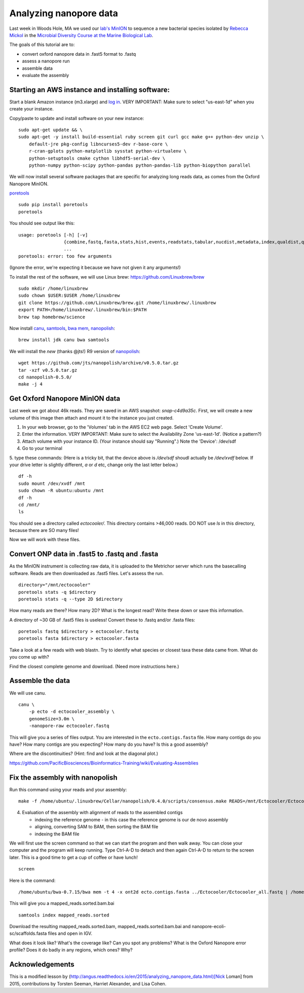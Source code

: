 =======================
Analyzing nanopore data
=======================

Last week in Woods Hole, MA we used our `lab's <http://ivory.idyll.org/lab/>`__ `MinION <https://www.nanoporetech.com/>`__ to sequence a new bacterial species isolated by `Rebecca Mickol <https://news.uark.edu/articles/27669/earth-organisms-survive-under-low-pressure-martian-condition>`__ in the `Microbial Diversity Course at the Marine Biological Lab <http://www.mbl.edu/microbialdiversity/>`__.

The goals of this tutorial are to:

*  convert oxford nanopore data in .fast5 format to .fastq
*  assess a nanopore run
*  assemble data
*  evaluate the assembly

Starting an AWS instance and installing software:
==================================================

Start a blank Amazon instance (m3.xlarge) and `log in <http://angus.readthedocs.io/en/2016/amazon/index.html>`__. VERY IMPORTANT: Make sure to select "us-east-1d" when you create your instance.

Copy/paste to update and install software on your new instance:
::
    sudo apt-get update && \
    sudo apt-get -y install build-essential ruby screen git curl gcc make g++ python-dev unzip \
        default-jre pkg-config libncurses5-dev r-base-core \
        r-cran-gplots python-matplotlib sysstat python-virtualenv \
        python-setuptools cmake cython libhdf5-serial-dev \
        python-numpy python-scipy python-pandas python-pandas-lib python-biopython parallel

We will now install several software packages that are specific for analyzing long reads data, as comes from the Oxford Nanopore MinION.

`poretools <http://poretools.readthedocs.io/en/latest/content/installation.html#basic-installation>`__
::
    sudo pip install poretools
    poretools

You should see output like this:
::
    usage: poretools [-h] [-v]
                     {combine,fastq,fasta,stats,hist,events,readstats,tabular,nucdist,metadata,index,qualdist,qualpos,winner,squiggle,times,yield_plot,occupancy,organise}
                     ...
    poretools: error: too few arguments

(Ignore the error, we're expecting it because we have not given it any arguments!)

To install the rest of the software, we will use Linux brew: https://github.com/Linuxbrew/brew
::
    sudo mkdir /home/linuxbrew
    sudo chown $USER:$USER /home/linuxbrew
    git clone https://github.com/Linuxbrew/brew.git /home/linuxbrew/.linuxbrew
    export PATH=/home/linuxbrew/.linuxbrew/bin:$PATH
    brew tap homebrew/science
    
Now install `canu <http://canu.readthedocs.io/en/stable/tutorial.html>`__, `samtools <https://github.com/samtools/samtools/>`__, `bwa mem <http://bio-bwa.sourceforge.net/>`__, `nanopolish <https://github.com/jts/nanopolish>`__:
::
    brew install jdk canu bwa samtools
    
We will install the *new* (thanks @jts!) R9 version of `nanopolish <https://github.com/jts/nanopolish>`__:
::
    wget https://github.com/jts/nanopolish/archive/v0.5.0.tar.gz
    tar -xzf v0.5.0.tar.gz
    cd nanopolish-0.5.0/
    make -j 4

Get Oxford Nanopore MinION data
===============================

Last week we got about 46k reads. They are saved in an AWS snapshot: `snap-c4d9a35c`. First, we will create a new volume of this image then attach and mount it to the instance you just created.

1. In your web browser, go to the 'Volumes' tab in the AWS EC2 web page. Select 'Create Volume'.
2. Enter the information. VERY IMPORTANT: Make sure to select the Availability Zone 'us-east-1d'. (Notice a pattern?)
3. Attach volume with your instance ID. (Your instance should say "Running".) Note the 'Device': /dev/sdf
4. Go to your terminal
5. type these commands: (Here is a tricky bit, that the device above is `/dev/sdf` shoudl actually be `/dev/xvdf` below. If your drive letter is slightly different, `a` or `d` etc, change only the last letter below.)
::
        df -h
        sudo mount /dev/xvdf /mnt
        sudo chown -R ubuntu:ubuntu /mnt
        df -h
        cd /mnt/
        ls

You should see a directory called `ectocooler/`. This directory contains >46,000 reads. DO NOT use `ls` in this directory, because there are SO many files!

Now we will work with these files.

Convert ONP data in .fast5 to .fastq and .fasta
===============================================

As the MinION instrument is collecting raw data, it is uploaded to the Metrichor server which runs the basecalling software. Reads are then downloaded as .fast5 files. Let's assess the run.
::
    directory="/mnt/ectocooler"
    poretools stats -q $directory
    poretools stats -q --type 2D $directory

How many reads are there? How many 2D? What is the longest read? Write these down or save this information.

A directory of ~30 GB of .fast5 files is useless! Convert these to .fastq and/or .fasta files:
::
    poretools fastq $directory > ectocooler.fastq
    poretools fasta $directory > ectocooler.fasta

Take a look at a few reads with web blastn. Try to identify what species or closest taxa these data came from. What do you come up with?

Find the closest complete genome and download. (Need more instructions here.)

Assemble the data
==================

We will use canu.
::
    canu \
        -p ecto -d ectocooler_assembly \
        genomeSize=3.0m \
        -nanopore-raw ectocooler.fastq

This will give you a series of files output. You are interested in the ``ecto.contigs.fasta`` file. How many contigs do you have? How many contigs are you expecting? How many do you have? Is this a good assembly?

Where are the discontinuities? (Hint: find and look at the diagonal plot.)

https://github.com/PacificBiosciences/Bioinformatics-Training/wiki/Evaluating-Assemblies

Fix the assembly with nanopolish
================================

Run this command using your reads and your assembly:
::
    make -f /home/ubuntu/.linuxbrew/Cellar/nanopolish/0.4.0/scripts/consensus.make READS=/mnt/Ectocooler/Ectocooler_all.fasta ASSEMBLY=/mnt/Ectocooler/Ectocooler_assembly/canu_3m_er08/ecto.contigs.fasta

4. Evaluation of the assembly with alignment of reads to the assembled contigs

   * indexing the reference genome - in this case the reference genome is our de novo assembly
   * aligning, converting SAM to BAM, then sorting the BAM file
   * indexing the BAM file

We will first use the screen command so that we can start the program and then walk away. You can close your computer and the program will keep running. Type Ctrl-A-D to detach and then again Ctrl-A-D to return to the screen later. This is a good time to get a cup of coffee or have lunch!
::
    screen

Here is the command:
::
    /home/ubuntu/bwa-0.7.15/bwa mem -t 4 -x ont2d ecto.contigs.fasta ../Ectocooler/Ectocooler_all.fastq | /home/ubuntu/samtools-1.3.1/samtools sort > ectocooler_align.sorted.bam

This will give you a mapped_reads.sorted.bam.bai
::
    samtools index mapped_reads.sorted

Download the resulting mapped_reads.sorted.bam, mapped_reads.sorted.bam.bai and nanopore-ecoli-sc/scaffolds.fasta files and open in IGV.

What does it look like? What's the coverage like? Can you spot any problems? What is the Oxford Nanopore error profile? Does it do badly in any regions, which ones? Why?

Acknowledgements
================

This is a modified lesson by (http://angus.readthedocs.io/en/2015/analyzing_nanopore_data.html)[Nick Loman] from 2015, contributions by Torsten Seeman, Harriet Alexander, and Lisa Cohen.
